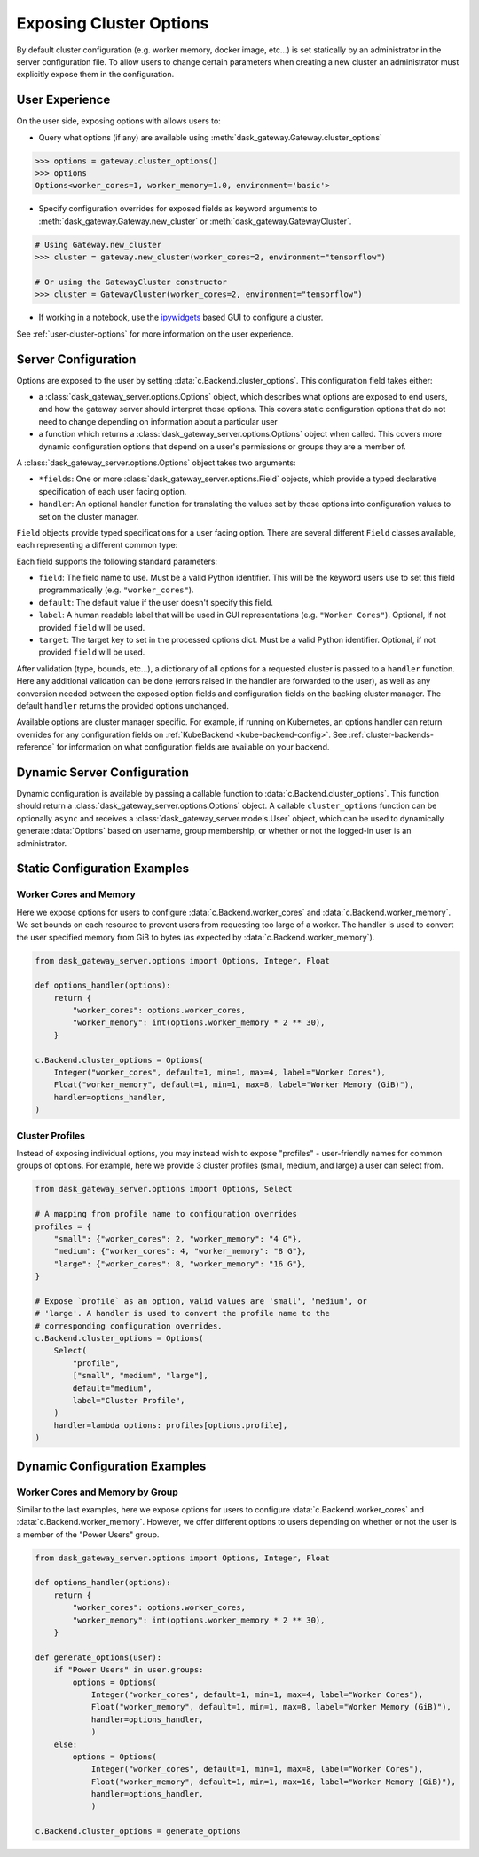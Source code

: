 Exposing Cluster Options
========================

By default cluster configuration (e.g. worker memory, docker image, etc...) is
set statically by an administrator in the server configuration file. To allow
users to change certain parameters when creating a new cluster an administrator
must explicitly expose them in the configuration.

User Experience
---------------

On the user side, exposing options with allows users to:

- Query what options (if any) are available using
  :meth:`dask_gateway.Gateway.cluster_options`

.. code-block:: python

    >>> options = gateway.cluster_options()
    >>> options
    Options<worker_cores=1, worker_memory=1.0, environment='basic'>

- Specify configuration overrides for exposed fields as keyword
  arguments to :meth:`dask_gateway.Gateway.new_cluster` or
  :meth:`dask_gateway.GatewayCluster`.

.. code-block:: python

    # Using Gateway.new_cluster
    >>> cluster = gateway.new_cluster(worker_cores=2, environment="tensorflow")

    # Or using the GatewayCluster constructor
    >>> cluster = GatewayCluster(worker_cores=2, environment="tensorflow")


- If working in a notebook, use the ipywidgets_ based GUI to configure a
  cluster.

.. image:: /_images/options-widget.png
    :alt: Cluster options widget


See :ref:`user-cluster-options` for more information on the user experience.


Server Configuration
--------------------

Options are exposed to the user by setting
:data:`c.Backend.cluster_options`. This configuration field takes
either:

- a :class:`dask_gateway_server.options.Options` object, which describes what
  options are exposed to end users, and how the gateway server should interpret
  those options. This covers static configuration options that do not need to
  change depending on information about a particular user

- a function which returns a :class:`dask_gateway_server.options.Options` object
  when called. This covers more dynamic configuration options that depend on a
  user's permissions or groups they are a member of.

.. autosummary:: ~dask_gateway_server.options.Options

A :class:`dask_gateway_server.options.Options` object takes two arguments:

- ``*fields``: One or more :class:`dask_gateway_server.options.Field` objects,
  which provide a typed declarative specification of each user facing option.

- ``handler``: An optional handler function for translating the values set by
  those options into configuration values to set on the cluster manager.

``Field`` objects provide typed specifications for a user facing option. There
are several different ``Field`` classes available, each representing a
different common type:

.. autosummary::
    ~dask_gateway_server.options.Integer
    ~dask_gateway_server.options.Float
    ~dask_gateway_server.options.Bool
    ~dask_gateway_server.options.String
    ~dask_gateway_server.options.Select

Each field supports the following standard parameters:

- ``field``: The field name to use. Must be a valid Python identifier. This
  will be the keyword users use to set this field programmatically (e.g.
  ``"worker_cores"``).
- ``default``: The default value if the user doesn't specify this field.
- ``label``: A human readable label that will be used in GUI representations
  (e.g. ``"Worker Cores"``). Optional, if not provided ``field`` will be used.
- ``target``: The target key to set in the processed options dict. Must be a
  valid Python identifier. Optional, if not provided ``field`` will be used.

After validation (type, bounds, etc...), a dictionary of all options for a
requested cluster is passed to a ``handler`` function. Here any additional
validation can be done (errors raised in the handler are forwarded to the
user), as well as any conversion needed between the exposed option fields and
configuration fields on the backing cluster manager. The default ``handler``
returns the provided options unchanged.

Available options are cluster manager specific. For example, if running on
Kubernetes, an options handler can return overrides for any configuration
fields on :ref:`KubeBackend <kube-backend-config>`. See
:ref:`cluster-backends-reference` for information on what configuration fields
are available on your backend.

Dynamic Server Configuration
----------------------------

Dynamic configuration is available by passing a callable function to
:data:`c.Backend.cluster_options`. This function should return a
:class:`dask_gateway_server.options.Options` object. A callable
``cluster_options`` function can be optionally ``async`` and receives a
:class:`dask_gateway_server.models.User` object, which can be used to
dynamically generate :data:`Options` based on username, group membership, or
whether or not the logged-in user is an administrator.

.. autosummary::
    ~dask_gateway_server.models.User



Static Configuration Examples
-----------------------------

Worker Cores and Memory
^^^^^^^^^^^^^^^^^^^^^^^

Here we expose options for users to configure
:data:`c.Backend.worker_cores` and
:data:`c.Backend.worker_memory`. We set bounds on each resource to
prevent users from requesting too large of a worker. The handler is used to
convert the user specified memory from GiB to bytes (as expected by
:data:`c.Backend.worker_memory`).

.. code-block:: python

    from dask_gateway_server.options import Options, Integer, Float

    def options_handler(options):
        return {
            "worker_cores": options.worker_cores,
            "worker_memory": int(options.worker_memory * 2 ** 30),
        }

    c.Backend.cluster_options = Options(
        Integer("worker_cores", default=1, min=1, max=4, label="Worker Cores"),
        Float("worker_memory", default=1, min=1, max=8, label="Worker Memory (GiB)"),
        handler=options_handler,
    )


Cluster Profiles
^^^^^^^^^^^^^^^^

Instead of exposing individual options, you may instead wish to expose
"profiles" - user-friendly names for common groups of options. For example,
here we provide 3 cluster profiles (small, medium, and large) a user can select
from.

.. code-block:: python

    from dask_gateway_server.options import Options, Select

    # A mapping from profile name to configuration overrides
    profiles = {
        "small": {"worker_cores": 2, "worker_memory": "4 G"},
        "medium": {"worker_cores": 4, "worker_memory": "8 G"},
        "large": {"worker_cores": 8, "worker_memory": "16 G"},
    }

    # Expose `profile` as an option, valid values are 'small', 'medium', or
    # 'large'. A handler is used to convert the profile name to the
    # corresponding configuration overrides.
    c.Backend.cluster_options = Options(
        Select(
            "profile",
            ["small", "medium", "large"],
            default="medium",
            label="Cluster Profile",
        )
        handler=lambda options: profiles[options.profile],
    )

Dynamic Configuration Examples
------------------------------

Worker Cores and Memory by Group
^^^^^^^^^^^^^^^^^^^^^^^^^^^^^^^^

Similar to the last examples, here we expose options for users to configure
:data:`c.Backend.worker_cores` and
:data:`c.Backend.worker_memory`. However, we offer different options to
users depending on whether or not the user is a member of the "Power Users"
group. 

.. code-block:: python

    from dask_gateway_server.options import Options, Integer, Float

    def options_handler(options):
        return {
            "worker_cores": options.worker_cores,
            "worker_memory": int(options.worker_memory * 2 ** 30),
        }

    def generate_options(user):
        if "Power Users" in user.groups:
            options = Options(
                Integer("worker_cores", default=1, min=1, max=4, label="Worker Cores"),
                Float("worker_memory", default=1, min=1, max=8, label="Worker Memory (GiB)"),
                handler=options_handler,
                )
        else:
            options = Options(
                Integer("worker_cores", default=1, min=1, max=8, label="Worker Cores"),
                Float("worker_memory", default=1, min=1, max=16, label="Worker Memory (GiB)"),
                handler=options_handler,
                )

    c.Backend.cluster_options = generate_options


.. _ipywidgets: https://ipywidgets.readthedocs.io/en/latest/
